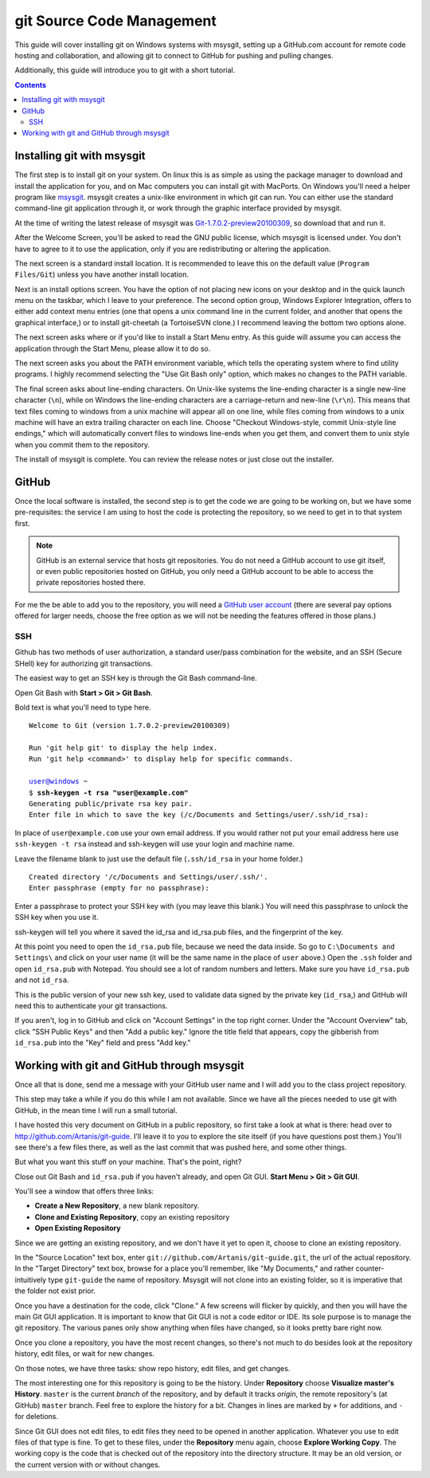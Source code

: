 ==========================
git Source Code Management
==========================
This guide will cover installing git on Windows systems with msysgit,
setting up a GitHub.com account for remote code hosting and
collaboration, and allowing git to connect to GitHub for pushing and
pulling changes.

Additionally, this guide will introduce you to git with a short
tutorial.

.. contents::

---------------------------
Installing git with msysgit
---------------------------
The first step is to install git on your system. On linux this is as
simple as using the package manager to download and install the
application for you, and on Mac computers you can install git with
MacPorts. On Windows you'll need a helper program like msysgit_.
msysgit creates a unix-like environment in which git can run. You can
either use the standard command-line git application through it, or
work through the graphic interface provided by msysgit.

At the time of writing the latest release of msysgit was
`Git-1.7.0.2-preview20100309`_, so download that and run it.

After the Welcome Screen, you'll be asked to read the GNU public
license, which msysgit is licensed under. You don't have to agree to it
to use the application, only if you are redistributing or altering the
application.

The next screen is a standard install location. It is recommended to
leave this on the default value (``Program Files/Git``) unless you have
another install location.

Next is an install options screen. You have the option of not placing
new icons on your desktop and in the quick launch menu on the taskbar,
which I leave to your preference. The second option group, Windows
Explorer Integration, offers to either add context menu entries (one
that opens a unix command line in the current folder, and another that
opens the graphical interface,) or to install git-cheetah (a
TortoiseSVN clone.) I recommend leaving the bottom two options alone.

The next screen asks where or if you'd like to install a Start Menu
entry. As this guide will assume you can access the application through
the Start Menu, please allow it to do so.

The next screen asks you about the PATH environment variable, which
tells the operating system where to find utility programs. I highly
recommend selecting the "Use Git Bash only" option, which makes no
changes to the PATH variable.

The final screen asks about line-ending characters. On Unix-like systems
the line-ending character is a single new-line character (``\n``), while
on Windows the line-ending characters are a carriage-return and
new-line (``\r\n``). This means that text files coming to windows from
a unix machine will appear all on one line, while files coming from
windows to a unix machine will have an extra trailing character on
each line. Choose "Checkout Windows-style, commit Unix-style line
endings," which will automatically convert files to windows line-ends
when you get them, and convert them to unix style when you commit them
to the repository.

The install of msysgit is complete. You can review the release notes or
just close out the installer.

.. _msysgit: http://code.google.com/p/msysgit/

.. _Git-1.7.0.2-preview20100309: http://msysgit.googlecode.com/files/Git-1.7.0.2-preview20100309.exe

------
GitHub
------
Once the local software is installed, the second step is to get the
code we are going to be working on, but we have some pre-requisites: the
service I am using to host the code is protecting the repository, so we
need to get in to that system first.

.. note::
    
    GitHub is an external service that hosts git repositories. You do
    not need a GitHub account to use git itself, or even public
    repositories hosted on GitHub, you only need a GitHub account to be
    able to access the private repositories hosted there.

For me the be able to add you to the repository, you will need a
`GitHub user account`_ (there are several pay options offered for larger
needs, choose the free option as we will not be needing the features
offered in those plans.)

.. _GitHub user account: http://github.com/plans

SSH
---

Github has two methods of user authorization, a standard user/pass
combination for the website, and an SSH (Secure SHell) key for
authorizing git transactions.

The easiest way to get an SSH key is through the Git Bash command-line.

Open Git Bash with **Start > Git > Git Bash**.

Bold text is what you'll need to type here.

.. parsed-literal::
    
    Welcome to Git (version 1.7.0.2-preview20100309)
    
    Run 'git help git' to display the help index.
    Run 'git help <command>' to display help for specific commands.
    
    user@windows ~
    $ **ssh-keygen -t rsa "user@example.com"**
    Generating public/private rsa key pair.
    Enter file in which to save the key (/c/Documents and Settings/user/.ssh/id_rsa):

In place of ``user@example.com`` use your own email address. If you
would rather not put your email address here use ``ssh-keygen -t rsa``
instead and ssh-keygen will use your login and machine name.

Leave the filename blank to just use the default file (``.ssh/id_rsa``
in your home folder.)

.. parsed-literal::
    
    Created directory '/c/Documents and Settings/user/.ssh/'.
    Enter passphrase (empty for no passphrase):

Enter a passphrase to protect your SSH key with (you may leave this
blank.) You will need this passphrase to unlock the SSH key when you
use it.

ssh-keygen will tell you where it saved the id_rsa and id_rsa.pub
files, and the fingerprint of the key.

At this point you need to open the ``id_rsa.pub`` file, because we need
the data inside. So go to ``C:\Documents and Settings\`` and click on
your user name (it will be the same name in the place of ``user``
above.) Open the ``.ssh`` folder and open ``id_rsa.pub`` with Notepad.
You should see a lot of random numbers and letters. Make sure you have
``id_rsa.pub`` and not ``id_rsa``.

This is the public version of your new ssh key, used to validate data
signed by the private key (``id_rsa``,) and GitHub will need this to
authenticate your git transactions.

If you aren't, log in to GitHub and click on "Account Settings" in the
top right corner. Under the "Account Overview" tab, click
"SSH Public Keys" and then "Add a public key." Ignore the title field
that appears, copy the gibberish from ``id_rsa.pub`` into the
"Key" field and press "Add key."

-------------------------------------------
Working with git and GitHub through msysgit
-------------------------------------------
Once all that is done, send me a message with your GitHub user name and
I will add you to the class project repository.

This step may take a while if you do this while I am not available.
Since we have all the pieces needed to use git with GitHub, in the mean
time I will run a small tutorial.

I have hosted this very document on GitHub in a public repository, so
first take a look at what is there: head over to
http://github.com/Artanis/git-guide. I'll leave it to you to explore
the site itself (if you have questions post them.) You'll see there's a
few files there, as well as the last commit that was pushed here, and
some other things.

But what you want this stuff on your machine. That's the point, right?

Close out Git Bash and ``id_rsa.pub`` if you haven't already, and open
Git GUI. **Start Menu > Git > Git GUI**.

You'll see a window that offers three links:

* **Create a New Repository**, a new blank repository.
* **Clone and Existing Repository**, copy an existing repository
* **Open Existing Repository**

Since we are getting an existing repository, and we don't have it yet
to open it, choose to clone an existing repository.

In the "Source Location" text box, enter
``git://github.com/Artanis/git-guide.git``, the url of the actual
repository. In the "Target Directory" text box, browse for a place
you'll remember, like "My Documents," and rather counter-intuitively
type ``git-guide`` the name of repository. Msysgit will not clone into
an existing folder, so it is imperative that the folder not exist prior.

Once you have a destination for the code, click "Clone." A few screens
will flicker by quickly, and then you will have the main Git GUI
application. It is important to know that Git GUI is not a code editor
or IDE. Its sole purpose is to manage the git repository. The various
panes only show anything when files have changed, so it looks pretty
bare right now.

Once you clone a repository, you have the most recent changes, so
there's not much to do besides look at the repository history, edit
files, or wait for new changes.

On those notes, we have three tasks: show repo history, edit files, and
get changes.

The most interesting one for this repository is going to be the history.
Under **Repository** choose **Visualize master's History**. ``master``
is the current *branch* of the repository, and by default it tracks
*origin*, the remote repository's (at GitHub) ``master`` branch. Feel
free to explore the history for a bit. Changes in lines are marked by
``+`` for additions, and ``-`` for deletions.

Since Git GUI does not edit files, to edit files they need to be opened
in another application. Whatever you use to edit files of that type is
fine. To get to these files, under the **Repository** menu again, choose
**Explore Working Copy**. The working copy is the code that is checked
out of the repository into the directory structure. It may be an old
version, or the current version with or without changes.

..  The github repository for the class project will be
    https://github.com/Artanis/CSC220-Class-Project (since this is a
    private repository you will not be able to view this until a few
    steps in.)

